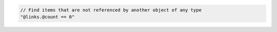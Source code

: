 .. code-block:: typescript

   // Find items that are not referenced by another object of any type
   "@links.@count == 0"
